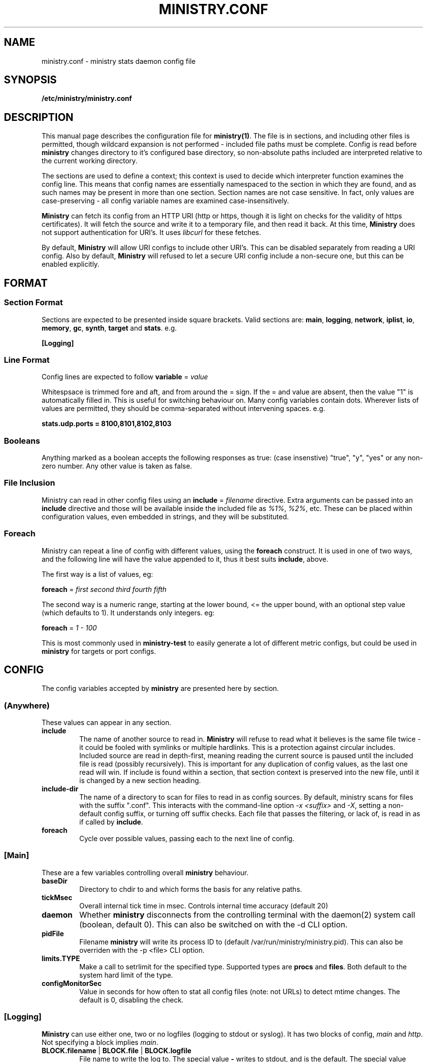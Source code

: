 .\" Ministry config manual page
.TH MINISTRY.CONF "5" "Nov 2015" "Networking Utilities" "Configuration Files"
.SH NAME
ministry.conf \- ministry stats daemon config file
.SH SYNOPSIS
.nf
.BI /etc/ministry/ministry.conf
.fi
.SH DESCRIPTION
.PP
This manual page describes the configuration file for \fBministry(1)\fP.  The file is in sections,
and including other files is permitted, though wildcard expansion is not performed - included file
paths must be complete.  Config is read before \fBministry\fP changes directory to it's configured
base directory, so non-absolute paths included are interpreted relative to the current working
directory.
.PP
The sections are used to define a context; this context is used to decide which interpreter function
examines the config line.  This means that config names are essentially namespaced to the section
in which they are found, and as such names may be present in more than one section.  Section names
are not case sensitive.  In fact, only values are case-preserving - all config variable names are
examined case-insensitively.
.PP
\fBMinistry\fP can fetch its config from an HTTP URI (http or https, though it is light on checks
for the validity of https certificates).  It will fetch the source and write it to a temporary file,
and then read it back.  At this time, \fBMinistry\fP does not support authentication for URI's.  It
uses \fIlibcurl\fP for these fetches.
.PP
By default, \fBMinistry\fP will allow URI configs to include other URI's.  This can be disabled
separately from reading a URI config.  Also by default, \fBMinistry\fP will refused to let a secure
URI config include a non-secure one, but this can be enabled explicitly.
.SH FORMAT
.SS Section Format
.PP
Sections are expected to be presented inside square brackets.  Valid sections are:  \fBmain\fP,
\fBlogging\fP, \fBnetwork\fP, \fBiplist\fP, \fBio\fP, \fBmemory\fP, \fBgc\fP, \fBsynth\fP, \fBtarget\fP
and \fBstats\fP.  e.g.
.PP
\fB[Logging]\fP
.SS Line Format
.PP
Config lines are expected to follow \fBvariable\fP = \fIvalue\fP
.PP
Whitespsace is trimmed fore and aft, and from around the = sign.  If the = and value are absent,
then the value "1" is automatically filled in.  This is useful for switching behaviour on.  Many
config variables contain dots.  Wherever lists of values are permitted, they should be
comma-separated without intervening spaces.  e.g.
.PP
\fBstats.udp.ports = 8100,8101,8102,8103\fP
.SS Booleans
.PP
Anything marked as a boolean accepts the following responses as true: (case insenstive) "true",
"y", "yes" or any non-zero number.  Any other value is taken as false.
.SS File Inclusion
.PP
Ministry can read in other config files using an \fBinclude\fP = \fIfilename\fP directive.  Extra
arguments can be passed into an \fBinclude\fP directive and those will be available inside the
included file as \fI%1%\fP, \fI%2%\fP, etc.  These can be placed within configuration values,
even embedded in strings, and they will be substituted.
.SS Foreach
.PP
Ministry can repeat a line of config with different values, using the \fBforeach\fP construct.
It is used in one of two ways, and the following line will have the value appended to it, thus it
best suits \fBinclude\fP, above.
.PP
The first way is a list of values, eg:
.PP
\fBforeach\fP = \fIfirst second third fourth fifth\fP
.PP
The second way is a numeric range, starting at the lower bound, <= the upper bound, with an
optional step value (which defaults to 1).  It understands only integers.  eg:
.PP
\fBforeach\fP = \fI1 - 100\fP
.PP
This is most commonly used in \fBministry-test\fP to easily generate a lot of different metric
configs, but could be used in \fBministry\fP for targets or port configs.
.SH CONFIG
.PP
The config variables accepted by \fBministry\fP are presented here by section.
.SS (Anywhere)
.PP
These values can appear in any section.
.TP
\fBinclude\fP
The name of another source to read in.  \fBMinistry\fP will refuse to read what it believes is the
same file twice - it could be fooled with symlinks or multiple hardlinks.  This is a protection
against circular includes.  Included source are read in depth-first, meaning reading the current
source is paused until the included file is read (possibly recursively).  This is important for any
duplication of config values, as the last one read will win.  If include is found within a section,
that section context is preserved into the new file, until it is changed by a new section heading.
.TP
\fBinclude-dir\fP
The name of a directory to scan for files to read in as config sources.  By default, ministry scans
for files with the suffix ".conf".  This interacts with the command-line option \fI-x <suffix>\fP
and \fI-X\fP, setting a non-default config suffix, or turning off suffix checks.  Each file that
passes the filtering, or lack of, is read in as if called by \fBinclude\fP.
.TP
\fBforeach\fP
Cycle over possible values, passing each to the next line of config.

.SS [Main]
.PP
These are a few variables controlling overall \fBministry\fP behaviour.
.TP
\fBbaseDir\fP
Directory to chdir to and which forms the basis for any relative paths.
.TP
\fBtickMsec\fP
Overall internal tick time in msec.  Controls internal time accuracy (default 20)
.TP
\fBdaemon\fP
Whether \fBministry\fP disconnects from the controlling terminal with the daemon(2) system call
(boolean, default 0).  This can also be switched on with the -d CLI option.
.TP
\fBpidFile\fP
Filename \fBministry\fP will write its process ID to (default /var/run/ministry/ministry.pid).  This
can also be overriden with the -p <file> CLI option.
.TP
\fBlimits.TYPE\fP
Make a call to setrlimit for the specified type.  Supported types are \fBprocs\fP and \fBfiles\fP.
Both default to the system hard limit of the type.
.TP
\fBconfigMonitorSec\fP
Value in seconds for how often to stat all config files (note: not URLs) to detect mtime changes.
The default is 0, disabling the check.

.SS [Logging]
.PP
\fBMinistry\fP can use either one, two or no logfiles (logging to stdout or syslog).  It has two blocks
of config, \fImain\fP and \fIhttp\fP.  Not specifying a block implies \fImain\fP.
.TP
\fBBLOCK.filename\fP | \fBBLOCK.file\fP | \fBBLOCK.logfile\fP
File name to write the log to.  The special value \fB-\fP writes to stdout, and is the default.  The
special value \fBsyslog\fP writes to syslog.
.TP
\fBBLOCK.level\fP
Maximum log level, one of FATAL, ERR, WARN, NOTICE, INFO or DEBUG.
.PP
The rest of the configuration items apply to all generally.
.TP
\fBunified\fP
Inform \fBministry\fP to merge the \fImain\fP and \fIhttp\fP logging (essentially, the separate \fIhttp\fP
logging block is not used).
.TP
\fBnotify\fP
Add a notification of log re-opening.  Guarantees a non-zero log file size after log rotation (boolean,
default 1).  Disabled for stdout logs and syslog.
.TP
\fBfacility\fP
Set the facility to write to syslog with (if that is the configured output).  Only some are available.
.TP
\fBidentifier\fP
Set the identifier string for syslog messages (default 'ministry').
.TP
\fBwriteLevel\fP
Set whether the log level is written in syslog lines (defaults to on).

.SS [Memory]
.TP
\fBmaxMb\fP | \fBmaxSize\fP
Maximum in-memory size (in MB) before \fBministry\fP self-terminates (default 10GB).
.TP
\fBmaxKb\fP
As above, but expressed in KB.
.TP
\fBinterval\fP
Memory size check interval, in milliseconds (default 5000)
.TP
\fBdoChecks\fP
Boolean to turn on (default) or off the memory size check.
.PP
Each memory type has a default block allocation size.  Whenever new memory is allocated
for registered types it is not done individually, but as a block, to prevent frequent calls to \fBbrk()\fP.
.PP
Valid types include: hosts, iobufs, iolist, dhash, points
.TP
\fBTYPE.block\fP
Number of instances to allocate at once.

.SS [Http]
.PP
\fBMinistry\fP has an in-built webserver, provided by \fBlibmicrohttpd\fP.  It is used for a variety
of tasks - metric submission, issuing tokens, controlling targets and offering stats and status.
\fBLibmicrohttpd\fP understands HTTPS and can manage ciphers anc certificates, so some config is
offered to control those functions.
.PP
The HTTP interface documentation can be read by fetching /.
.TP
\fBenable\fP
A boolean to control whether the HTTP server is active (default off)
.TP
\fBport\fP
The port to listen on (default 9080)
.TP
\fBbind\fP
Which IP to bind to (default 0.0.0.0)
.TP
\fBconns.max\fP
Maximum concurrent connections to the HTTP server (default 256)
.TP
\fBconns.maxPerIP\fP
Maximum concurrent connections from a single IP address (default 64)
.TP
\fBconns.timeout\fP
Seconds before a connection is considered to have died (default 10)
.TP
\fBtls.enable\fP
Boolean controlling whether we use HTTPS instead of HTTP (default off)
.TP
\fBtls.port\fP
If this option is given, and TLS is enabled, this port will be used instead of the normal one
(default 9443)
.TP
\fBtls.certFile\fP
Path to the server certificate file
.TP
\fBtls.keyFile\fP
Path to the server key file
.TP
\fBtls.keyPass\fP
Password for the server key file.  If either the \fI-K\fP option is passed to ministry on startup,
or the special value \fI-\fP is used, \fBministry\fP will prompt interactively for the password at
startup.
.TP
\fBtls.priority\fP
This string controls TLS versions, ciphers and TLS behaviour, and it passed through to the underlying
TLS library.  The default is TLS v1.2 and v1.3, only secure 256-bit ciphers, and secure renegotiation.
.PP
\fBMinistry\fP has a mechanism for validating TCP connections, involving the HTTP server.  The idea
is that valid clients connect to the HTTP server, requesting \fI/token\fP, and they receive a JSON
object containing a nonce for each of stats, adder and gauge connections.  This nonce expires in a
configurable number of milliseconds, and is only valid from the IP address that made the HTTP call.
The client must then present the token as the first line of data upon connecting, else the connection
will be closed by \fBministry\fP.
.PP
This mechanism is presented as a way to prevent scanning software or other random processing from
connecting and sending whatever data in an uncontrolled way, but is also part of planned development
to add authentication to the HTTP server, thus effectively providing authentication on metric
submission.
.TP
\fBtokens.enable\fP
A boolean controlling whether the token system is enabled (default off)
.TP
\fBtokens.filter\fP
The name of an Iplist as a filter for which hosts are required to use them
.TP
\fBtokens.lifetime\fP
A value in milliseconds for the lifetime of the token (all tokens are burned once used) (default 1000)

.SS [Pmet]
.PP
\fBMinistry\fP has an HTTP interface and can provide metrics for Prometheus, on \fB/metrics\fP.  This
is disabled whenever the HTTP server is disabled.  It is broken up in several internal sources, which
can be turned off individually.  The internal client code may at some future point be broken out into
a separate library.
.PP
Metrics generation is relatively new, and is currently off by default.  This will likely change in
future releases.
.TP
\fBenable\fP
Enable or disable the metrics endpoint (boolean, default 0).
.TP
\fBperiod\fP
Post period in milliseconds.  \fBMinistry\fP pre-generates its metrics (to properly support multiple
Prometheus servers) and will present the same page of metrics within a given period no matter how
many times it is fetched.  This controls the period of this page generation (default 10000).
.TP
\fBdisable\fP
A single source to be disabled.  This option can repeat.  Sources include: shared, targets, stats

.SS [GC]
.TP
\fBenable\fP
Whether gc is enabled or not (boolean, default 1).
.TP
\fBgcThresh\fP
How many submission cycles a path must lie empty for before it is deleted (default 8640).
.TP
\fBgcGaugeThresh\fP
How many submission cycles a gauge must not be updated for before it is deleted (default 25960).

.SS [Iplist]
.PP
\fBMinistry\fP has the concept of an ordered list of network/single ip addresses.  It uses CIDR notation.
It has the concept of match/miss entries, and a default behaviour.  So it is possible to create a list
to capture 10.0.0.0/8, but not 10.0.0.0/16, except for still capturing 10.0.0.0/24.  The lists are also
used to filter connections and apply metric prefixes.
.PP
Iplist statements finish with a \fBdone\fP statement, and may include the following:
.TP
\fBenable\fP
Turn a list on or off (boolean, default 1).
.TP
\fBdefault\fP
A boolean indicating whether the default behaviour is to match or miss (default miss).
.TP
\fBverbose\fP
A boolean indicating whether the list should be logged out once it has been read (default false).
.TP
\fBhashsize\fP
The hash size for the list.  It is rarely necessary to alter this (default 2003).
.PP
Any Iplist must also include the following:
.TP
\fBname\fP
As Iplists are created separately, then used by different config elements, they are named, and referred
to by name elsewhere.  After config read is complete, these names are matched up to ensure all lists
referred to in config actually exist.  These names must be unique.
.TP
\fBmatch\fP | \fBmiss\fP
A list element.  It expects a CIDR specification.  The /32 is optional on individual addresses.  There is no
maximum number of match/miss statements in one list.
.TP
\fBentry\fP
A list element, as used for prefixing.  It takes two arguments, the first is the CIDR range and second is the
prefix to apply to that range.
.TP
\fBdone\fP
Indicates this list is complete.  Checks are done to make sure it is valid at this point.

.SS [IO]
.PP
\fBMinistry\fP does asynchronous network IO with dedicated threads.  Each outgoing TCP connection has its own
thread to keep track of it, and buffers being sent to multiple targets are tracked separately without copying
by having a separate list of buffers to send for each target.
.TP
\fBsendMsec\fP
Interval, in msec, between checks for any buffers to send (default 11).  Reducing this too low can result in
IO threads spinning quite actively.
.TP
\fBreconnectMsec\fP
Number of msec to wait before attempting to reconnect a dead socket (default 2000).

.SS [Target]
.PP
\fBMinistry\fP shares a lot of code with \fBcarbon-copy\fP and so duplicates its behaviour for describing
network metric targets.  While \fBministry\fP sends to all enabled targets, \fBcarbon-copy\fP has rules
for which metrics to send to which targets.  So the organisation of targets makes a little more sense in
the context of \fBcarbon-copy\fP than \fBministry\fP, but for simplicity (and re-useability of target
config files) the conventions and format at the same.
.PP
The basic principle is that targets are organised into lists of equivalent targets, which will always be
given the same metrics.  This makes handling resilient multi-server targets easier.  There is no reason
a set of targets cannot be several lists of one address each, thus effectively unrelated.  However, all
targets in one list must be of the same type.
.PP
Targets have names, and lists have names.  If no list is given for a target, a new list named after that
target is created, so any reference to lists is fully optional within \fBministry\fP.  All targets must
have a type and a \fBdone\fP statement.  There is no limit to the number of targets, though each target
has a compute cost associated with it.
.PP
\fBMinistry\fP can use a GNUTLS wrapper around the socket connecting to a TLS-enabled target.  GNUTLS
can be used to verify the target's certificates using system CAs.  \fBMinistry\fB will only use TLSv1.2
and SECURE-256 ciphers.  Verification of certificates can be disabled.
.TP
\fBname\fP
The name of the target, and the list if no list name is given.
.TP
\fBlist\fP
The (optional) name of the target list this target is part of.  Caution: typos will result in new lists.
\fBMinistry\fP cannot guess when you meant some other list.
.TP
\fBenable\fP
A boolean to control whether this target is used (default 1).
.TP
\fBtype\fP
What type of target this is - it affects the format of message is sent.  Recognised types include: graphite,
coal, opentsdb.
.TP
\fBport\fP
Network port to connect to the target on; if none is supplied then a default is guessed from the type.
.TP
\fBhost\fP
Address or DNS name of the target.  Lookups are made at initial connect time.  \fBMinistry\fP does not
yet support 0-second TTL DNS from the likes of consul which need looking up each time.  Default is localhost.
.TP
\fBmaxWaiting\fP
The maximum number of outstanding network buffers waiting to be sent to this target before new buffers
are dropped (default 1024).
.TP
\fBtls\fP
Whether this target use TLS around the connection, boolean, defaults to false.
.TP
\fBverify\fP
Whether to attempt certificate verification, boolean, defaults to false.
.TP
\fBdone\fP
Signals the end of one target block.

.SS [Stats]
.TP
\fBthresholds\fP
A list of integer percentage values to generate thresholds at.  Must be 0 < x < 100.  Per-mille values are
also allowed, and are 0 < x < 1000, but must have an \fIm\fP appended, eg: \fI999m\fP.
.PP
In addition to regular thresholds and calculated values, \fBMinistry\fP can produce other sample-moment based
statistics: standard deviation, skewness and kurtosis.  It does not do this by default, and has a minimum points
check to avoid producing relatively meaningless stats about a half-dozen data points.  It also can match paths
against a whitelist/blacklist regex check - a series of expressions defining whether a path is in or out of the
list of paths receiving moments processing.
.TP
\fBmoments.enable\fP
Enable or disable moments processing (boolean, defaults to 0)
.TP
\fBmoments.minimum\fP
Set the minimum point count in stats to trigger moment calculations (default is 30)
.TP
\fBmoments.whitelist\fP, \fBmoments.blacklist\fP
A set of regular expressions to control moments calculation.  Each can appear multiple times.  The order of the
list is preserved and paths are checked against it in order, to decide if they should or should not have this
processing done.  This will have a performance impact on new path creation for stats paths, depending on the
number and nature of the expressions.
.TP
\fBmoments.fallbackMatch\fP
Set whether matching no regexes results in overall match or no match (default is to match)
.PP
A new, experiemental feature in \fBministry\fP is metric prediction.  It only applies to adder types.  It keeps
a number of value/timestamp pairs for selected metrics and runs linear regression each time a new metric is
reported.  It predicts the next period's value, compares it's previous prediction against the actual next input
and reports the modelling parameters.  This is all done by appending suffixes to the original path.
.TP
\fBpredict.enable\fP
Enable prediction processing (boolean, defaults to 0)
.TP
\fBpredict.size\fP
The number of points of data to keep for matching metrics (default 32)
.TP
\fBpredict.whitelist\fP, \fBpredict.blacklist\fP
A set of regular expressions to control metric prediction.  Each can appear multiple times.  The order of the
list is preserved and paths are checked against it in order, to decide if they should or should not have this
processing done.  This will have a performance impact on new path creation for stats paths, depending on the
number and nature of the expressions.
.TP
\fBpredict.fallbackMatch\fP
Set whether matching no regexes results in an overall match or no match (default is to \fBNOT\fP match)
.PP
\fBMinistry\fP can produce histogram data for metrics, showing the count of values falling into each bucket.
However, it needs these bucket maps defining, along with a regular expression map to match metrics to the
right map.  One of these maps must be the default, as every histogram metric path needs a map.  If none of
the buckets are so labelled, \fBministry\fP will choose the last one to appear in config.  The maps are applied
in the order they appear in config.  In the absence of any maps, a dummy one will be created, but this is \fInot
likely to give useful results\fP.
.TP
\fBhistogram.begin\fP
Begin a named histogram map - names should be unique but this is not actually a constraint
.TP
\fBhistogram.enable\fP
A boolean to enable or disable this config (default true)
.TP
\fBhistogram.default\fP
A boolean to make this the default config to choose (default false)
.PP
\fBNote\fP, disabling the default config is a botch.  We must have at least one enabled config.  So the enable
flag may be overridden if all supplied configs are disabled.  The order of choosing is:
.EX
		1/ Search in order for one flagged as default
		2/ Search from the back of the list for an enable block
		3/ Forcibly enable the last block and choose that
.EE
.TP
\fBhistogram.bounds\fP
A list of float values representing the \fIupper\fP bound of each bucket.  They will be sorted.  A maximum
of 10 buckets in a map is supported.  An extra '+Infinity' upper bound is implicit and should not be given.
.TP
\fBhistogram.whitelist\fP, \fBhistogram.blacklist\fP
A set of regular expressions to control histogram map matching.  Each can appear multiple times.  The order
of the list is preserved and paths are checked against it in order, to decide if they should or should not
match against this map.  This inevitably has a performance penalty at the creation time for new metrics.
.TP
\fBhistogram.end\fP
Complete the current histogram block.
.PP
The rest of these are of the form stats.XXX, adder.XXX, gauge.XXX, histo.XXX or self.XXX, affecting the
behaviour of stats reporting, adder reporting, gauge reporting, histo reporting or self reporting.
.TP
\fBTYPE.threads\fP
How many reporting threads to run (not used for self) (default 2)
.TP
\fBTYPE.enable\fP
Enable or disable this reporting (boolean, defaults to 1 for all)
.TP
\fBTYPE.size\fP
Hashsize information for this type.  Not used for self.  Tells \fBministry\fP how to size the hash table
for metrics.  The number of metrics can exceed this size, but it can result in performance deteriorating.
There are five set values: \fBtiny\fP, \fBsmall\fP, \fBmedium\fP, \fBlarge\fP, and \fBxlarge\fP.  It can
also accept a number, which is taken as the hash table size.  Prime numbers are recommended here, despite
the apparent memory-friendly attraction of powers of two (that results in poor hashing behaviour, as the
hash function does limited bit-mixing).  Each type's hash size defaults to the global value.  If all three
are set, then the global value is not used anywhere.
.TP
\fBTYPE.prefix\fP
Prefix string for all metrics of this type.  (defaults:  stats.timers., (blank), stats.gauges. and
stats.ministry.)
.TP
\fBTYPE.period\fP
Reporting interval, in msec.  (default 10000 for all)
.TP
\fBTYPE.offset\fP
Reporting delay, in msec.  \fBMinistry\fP's timing loop aligns reporting intervals to the clock, so,
e.g. 10 second reporting would occur on 10-second boundaries.  The delay must be less than the period
and is used to offset reporting into that interval.  This is useful when systems report data to
\fBministry\fP on their own timing cycle but metrics may or may not make it into a given interval.
So if a reporting system submits adder data every 10 seconds, and \fBministry\fP reports every 10
seconds, it might be prudent to set an offset of 3 or 4 seconds, so that all data for the interval
is in and recorded by the interval is closed (defaults are 0 for all).

.SS [Network]
.TP
\fBtimeout\fP
Number of seconds a client connection must have been silent for before being considered dead.
.TP
\fBrcvTmout\fP
Number of seconds to set on UDP sockets for SO_RCVTIMEO (prevents receive blocking indefinitely).
.PP
Prefixing specific hosts is configured by IP address (not hostname - reverse lookups are not done).
Hostnames are looked up and first IPv4 address taken.  Networks are expected as a.b.c.d/x (where the
specified address is not the base of the network, the masking will select the network base, so
127.0.3.1/8 is the same as 127.0.0.0/8.  The argument should have a space separating the host
specifier and the prefix.  The prefix should have a trailing . but will be given one if absent.
This prefix is prepended to incoming paths at time of network read and so any later behaviour will
need to account for it.  This config key can be repeated.  \fBNote, this does not work for UDP
packets - the mechanism would be very DoS'able.\fP
.TP
\fBprefix\fP
The named prefix list to apply.
.PP
Filtering is done at TCP connect time.  A filter Iplist is created and named for use.  The assumption
is that matches are allowed, and misses rejected.  See the \fI[Iplist]\fP section for details on how
to create and order an Iplist.
.TP
\fBfilterList\fP
The named filter list to apply.
.PP
All remaining network variables are of the form stats.XXX, compat.XXX, histo.XXX, gauge.XXX or
adder.XXX, pertaining to new-style stats ports, statsd-compatible ports, new-style histo ports,
new-style gauge ports or new-style adder ports.
.TP
\fBTYPE.enable\fP
Enable or disable this type of collection (boolean, defaults to 1 for all).
.TP
\fBTYPE.tcp.backlog\fP
Backlog for incoming TCP connections (default 32).
.TP
\fBTYPE.udp.checks\fP
Perform blacklist/whitelist checks and prefixing on UDP for this type.
.PP
Everything after this is of the form TYPE.udp.XXX or TYPE.tcp.XXX, pertaining to either UDP ports
or TCP ports respectively.
.TP
\fBTYPE.PROTO.bind\fP
Bind address for this type and protocol - must be a local IP address (default IPADDR_ANY)
.TP
\fBTYPE.PROTO.enable\fP
Enable or disable his protocol for this type of collection (boolean, defaults to 1).
.TP
\fBTYPE.PROTO.port\fP
A list of listen ports, comma separated.  By default, statsd-compatible listens on 8125, the default
statsd port, new-style stats is on 9125, new-style adder is on 9225, new-style gauge on 9325 and
new-style histo on 9425.
.PP
\fBMinistry\fP allows several different styles of TCP handling.  It can have one thread per connection
(recommended for stats connections), or use a pool of threads (using either poll of epoll) to which
new connections are assigned, hasing on source IP/port.  This does lead to slightly uneven load.  When
a pool thread can take no more connections, future connections are rejected.  A client might then
reconnect but is likely to get a new port, and likely will hit a different thread.
.PP
So each connection type should be given a style, chosen from \fPthread\fP, \fIpool\fP (poll), or
\fIepoll\fP.  to assess how many threads to use for pooling, perform the following calculation:
.PP
\fIthreads\fP = ( \fImax-connections\fP ) / ( \fIpollMax\fB * 0.8 )
.PP
The 0.8 is to allow for uneven hashing.
.PP
This does not change the UDP listener behaviour of one thread per port.
.TP
\fBTYPE.tcp.style\fI
How to handle new connections, either with their own thread or on a thread pool.  The defaults are:
stats/histo/compat - thread, adder/gauge - epoll.
.TP
\fBTYPE.tcp.threads\fI
How many threads in the pool for listening for each type.  Defaults are stats:60, adder:30, gauge:10,
histo:30, compat:20.
.TP
\fBTYPE.tcp.pollMax\fI
Max connections to a TCP listener thread (default 128).

.SS [Synth]
.PP
Synthetic metrics are derived from submitted metrics and calculated at the point of downstream
metric generation.  The generating function has two phases, gathering and calculation.  After it
has gathered the metrics from the paths (allowing new data to accrue) it then performs synthetic
metric calculations.
.PP
Synthetics config comes in blocks, terminated by 'done' on a line on its own.  Each must have a
target path and at least one source (some operations need two), and an operation specifier.  There
may also be a static factor applied to the metric (this makes percentages easy to generator - just
set factor to 100).
.PP
There is no limit to the number of synthetics that are specified.  They do not take wildcards
(ministry has no wildcard search mechanism and it would be astonishingly expensive in large data
sets - it would have to check what matched every submission interval).
.TP
\fBtarget\fP
The metric path to create.
.TP
\fBsource\fP
A source path to take values from.
.TP
\fBoperation\fP
Operation to perform.  One of sum, diff, ratio, min, max, spread, mean, meanIf, count or active.
.TP
\fBfactor\fP
A double precision number that the synthetic metric value is multiplied by.  Default 1.
.TP
\fBdone\fP
No value - signifies the end of the synthetic block.  Error checking on source count is performed
when this config line is found.  Subsequent lines are taken to be a new synthetic block.
.SS Synthetic Operation Types
.TP
\fBsum\fP
The sum of the values of all source metrics.
.TP
\fBdiff\fP
The value of second metric is subtracted from the value of the first.
.TP
\fBratio\fP
The value of the first metric is divided by the value of the second (or zero if the second metric
value is zero).
.TP
\fBmin\fP
The lowest of all source metric values.
.TP
\fBmax\fP
The highest of all source metric values.
.TP
\fBspread\fP
The gap between the highest and lowest source metric values.
.TP
\fBmean\fP
The arithmetic mean of the values of all source metrics.
.TP
\fBmeanIf\fP
The mean of values that were presented in this period, rather than all configured.
.TP
\fBcount\fP
The number of source metrics with a non-zero value.
.TP
\fBactive\fP
Returns 0 or 1 depending on whether any data points were present.

.SS [Fetch]
.PP
\fBMinistry\fP can fetch data from sources using \fIlibcurl\fP, and does so on a regular cycle.
Sources can be either text (line format or Prometheus text format) or in JSON.  \fBMinistry\fP
will auto-detect JSON by looking at the \fIContent-Type\fP header, but will \fBnot\fP attempt to
look at the data and guess.
.PP
Converting Prometheus metrics into graphite-style metrics is quite a complex process, as metrics
intended for Prometheus have simple, snake-case paths and then labels with values.  Conversion is
done according to a profile, which is a set of matches against paths, and then a set of labels to
take as fields.  These are defined in the \fB[Metrics]\fP section below.
.PP
\fBMinistry supports TLS-enabled sources, and can validate certificates or not, as commanded in
the config for each individual source.  If given a DNS name rather than an IP address, it will
re-evaluate the DNS periodically to confirm the host exists, but will pass \fIlibcurl\fP the name
provided in config.
.PP
As with other timed operations, \fBMinistry\fP's fetch timing is extremely precise, and it will
not drift from the requested period and offset, even if the server is slow to respond.  There is
no specified limit to the number of fetches that can be configured, but each one runs in its own
thread.
.PP
A fetch is specified as a config block ending in a \fIdone\fP statement.  The options within it
are as follows:
.TP
\fBname\fP
The name of the fetch used in logging.
.TP
\fBenable\fP
Whether this fetch is enabled (booleans, defaults to true).
.TP
\fBhost\fP
The remote host to connect to.  This is passed directly to \fIlibcurl\fP.
.TP
\fBtls\fP
Whether the connection should be over TLS or not (boolean, defaults to false).
.TP
\fBport\fP
The remote port (defaults to 80 or 443, depending on \fBtls\fP settings).
.TP
\fBvalidate\fP
Whether to attempt to validate certificates (boolean, defaults to true).
.TP
\fBperiod\fP
Milliseconds between fetches (default 10000).
.TP
\fBoffset\fP
Milliseconds delay from the top of the period (default 0).
.TP
\fBrevalidate\fP
Milliseconds between revalidation of the DNS (default 0).
.TP
\fBprometheus\fP
Whether this fetch will retrieve Prometheus metrics (boolean, defaults to false).
.TP
\fBtype\fP
Which data type this is (\fIadder\fP, \fIstats\fP, etc), if not Prometheus data.
.TP
\fBprofile\fP
Which named metrics profile to parse the data with.

.SS [Metrics]
.PP
\fBMinistry\fP can consume Prometheus-style metrics (in it's text format) from fetch targets.
However, conversion to graphite-style paths is complex, and may well require a lot of config.
Individual Prometheus metrics look like:
.EX
	<path_name>{<label1>="<value1">,<label2>="<value2>",...} <value>[ <timestamp>]
	eg http_request_duration{env="prod",host="prodweb05",type="homepage"} 1.502 1234567890500
.EE
.PP
Labels are optional and the {} are absent if no labels are present.  A full specification of
Prometheus metrics format is available on their website, \fIhttps://prometheus.io/docs/instrumenting/exposition_formats/.\fP
.PP
To cope with this complexity, \fBMinistry\fP has the concept of profiles, whereby a set of paths
and labels are combined to make graphite-style data.  A profile consists of a set of maps, each
being a regular expression list and set of labels with their ordering.  The lists are defined
separately and referenced in the maps.
.PP
A list is defined as a config block with a \fIdone\fP statement terminating it.
.TP
\fBlist\fP
The name of the list being defined.
.TP
\fBattribute\fP
A couplet of label name and its order, separated by a comma (eg host:2).  This can repeat.
.PP
Profiles are also config blocks ending with a \fIdone\fP statement, but they contain maps, each
also a block, but which are terminated either by the start of the next map, or the end of the
profile block.
.TP
\fBprofile\fP
The name of the profile being created.
.TP
\fBdefault\fP
Is this the default profile when fetches do not specify one (boolean, defaults to false).
.TP
\fBdefaultList\fP
The name of the attribute list this profile defaults to.
.TP
\fBpath\fP
Direct mapping of a Prometheus path to a named list (eg http_request_duration:some-named-list).
.TP
\fBmap.begin\fP
Statement beginning a map (does not require a value).
.TP
\fBmap.enable\fP
Is this map enabled? (boolean, defaults to true).
.TP
\fBmap.list\fP
Named attribute list that a match on this map applies.
.TP
\fBmap.last\fP
When set to true, this means that a match on this list ends map processing.
.TP
\fBmap.regex.[match|fail]\fB
Repeating element - a regular expression to match or fail map matching.  These are run in the order
presented in config.

.SH SEE ALSO
.BR ministry (1)
.SH AUTHOR
\fBMinistry\fP is written and maintained by John Denholm, Sky Betting And Gaming.
